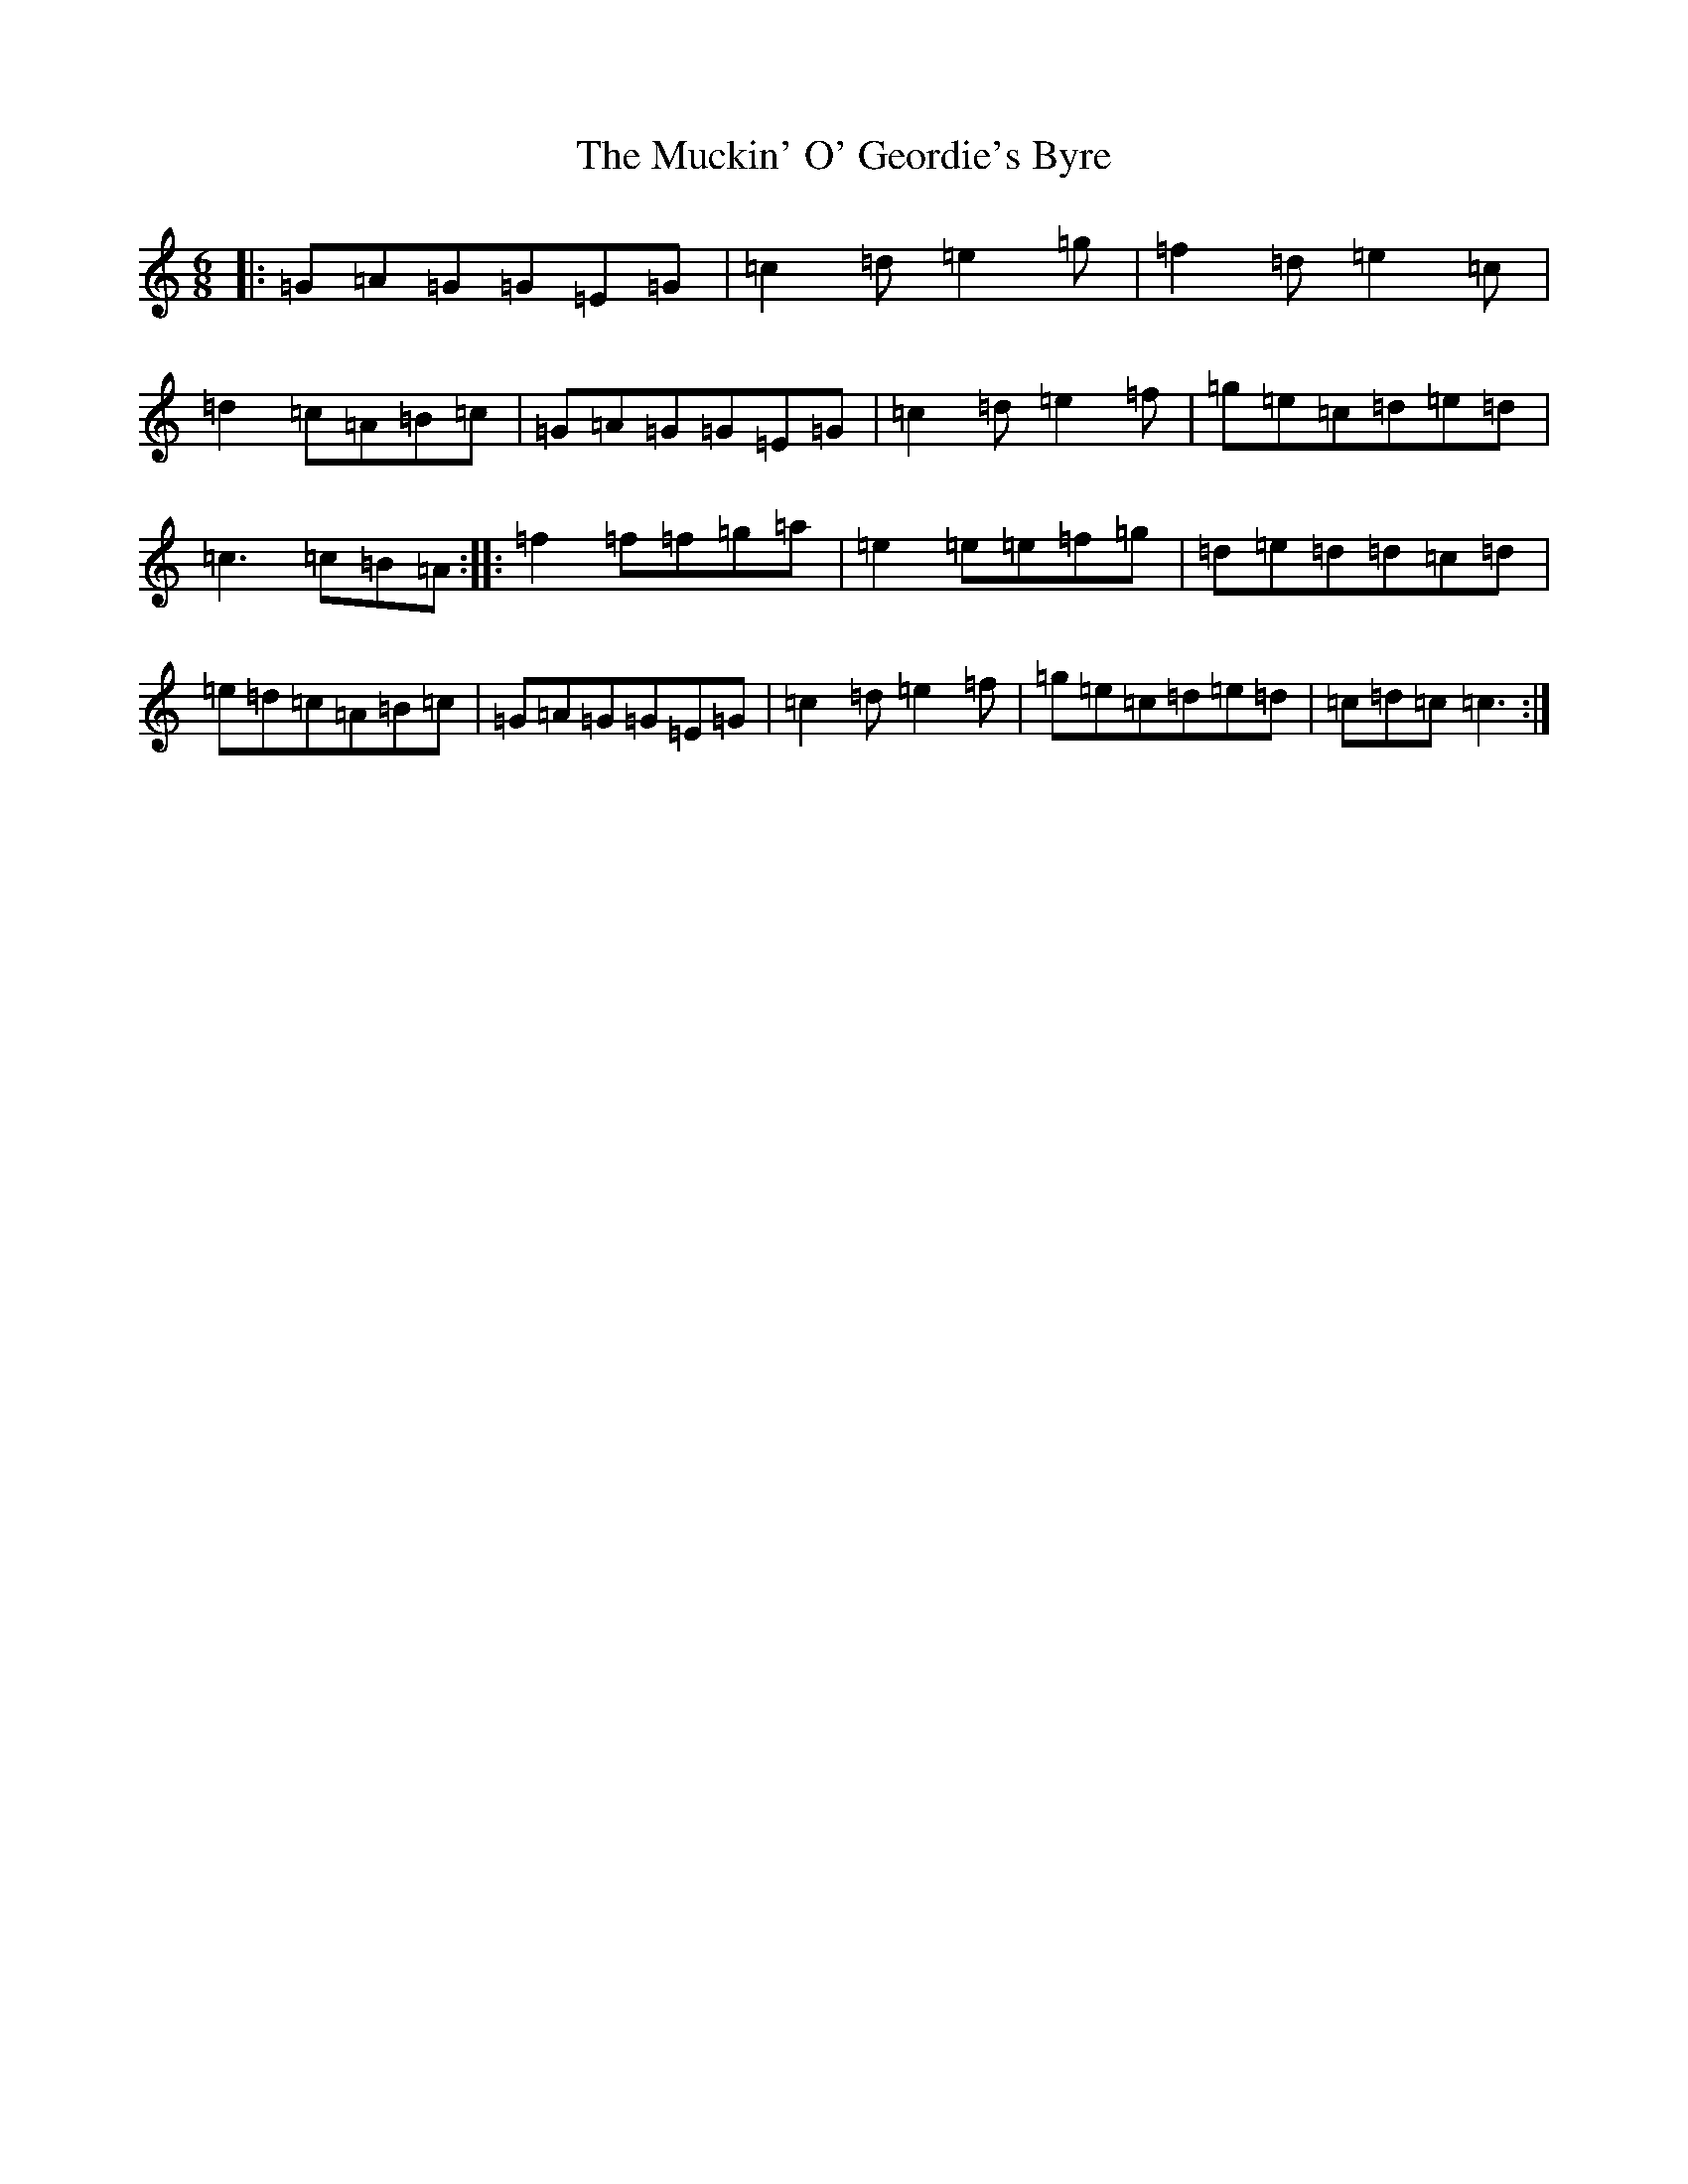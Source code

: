 X: 14941
T: Muckin' O' Geordie's Byre, The
S: https://thesession.org/tunes/1110#setting1110
Z: D Major
R: jig
M: 6/8
L: 1/8
K: C Major
|:=G=A=G=G=E=G|=c2=d=e2=g|=f2=d=e2=c|=d2=c=A=B=c|=G=A=G=G=E=G|=c2=d=e2=f|=g=e=c=d=e=d|=c3=c=B=A:||:=f2=f=f=g=a|=e2=e=e=f=g|=d=e=d=d=c=d|=e=d=c=A=B=c|=G=A=G=G=E=G|=c2=d=e2=f|=g=e=c=d=e=d|=c=d=c=c3:|